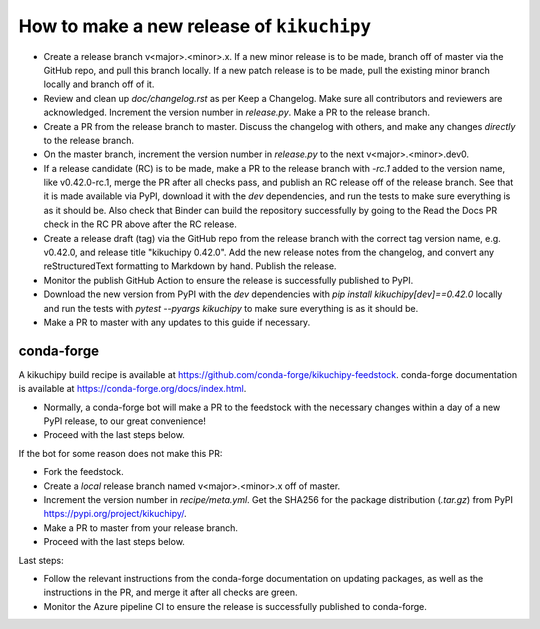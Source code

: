 How to make a new release of ``kikuchipy``
==========================================

- Create a release branch v<major>.<minor>.x. If a new minor release is to be
  made, branch off of master via the GitHub repo, and pull this branch locally.
  If a new patch release is to be made, pull the existing minor branch locally
  and branch off of it.
- Review and clean up `doc/changelog.rst` as per Keep a Changelog. Make sure all
  contributors and reviewers are acknowledged. Increment the version number in
  `release.py`. Make a PR to the release branch.
- Create a PR from the release branch to master. Discuss the changelog with
  others, and make any changes *directly* to the release branch.
- On the master branch, increment the version number in `release.py` to the next
  v<major>.<minor>.dev0.
- If a release candidate (RC) is to be made, make a PR to the release branch
  with `-rc.1` added to the version name, like v0.42.0-rc.1, merge the PR after
  all checks pass, and publish an RC release off of the release branch. See that
  it is made available via PyPI, download it with the `dev` dependencies, and
  run the tests to make sure everything is as it should be. Also check that
  Binder can build the repository successfully by going to the Read the Docs PR
  check in the RC PR above after the RC release.
- Create a release draft (tag) via the GitHub repo from the release branch with
  the correct tag version name, e.g. v0.42.0, and release title
  "kikuchipy 0.42.0". Add the new release notes from the changelog, and convert
  any reStructuredText formatting to Markdown by hand. Publish the release.
- Monitor the publish GitHub Action to ensure the release is successfully
  published to PyPI.
- Download the new version from PyPI with the `dev` dependencies with
  `pip install kikuchipy[dev]==0.42.0` locally and run the tests with
  `pytest --pyargs kikuchipy` to make sure everything is as it should be.
- Make a PR to master with any updates to this guide if necessary.

conda-forge
-----------
A kikuchipy build recipe is available at
https://github.com/conda-forge/kikuchipy-feedstock. conda-forge documentation is
available at https://conda-forge.org/docs/index.html.

- Normally, a conda-forge bot will make a PR to the feedstock with the necessary
  changes within a day of a new PyPI release, to our great convenience!
- Proceed with the last steps below.

If the bot for some reason does not make this PR:

- Fork the feedstock.
- Create a *local* release branch named v<major>.<minor>.x off of master.
- Increment the version number in `recipe/meta.yml`. Get the SHA256 for the
  package distribution (`.tar.gz`) from PyPI
  https://pypi.org/project/kikuchipy/.
- Make a PR to master from your release branch.
- Proceed with the last steps below.

Last steps:

- Follow the relevant instructions from the conda-forge documentation on
  updating packages, as well as the instructions in the PR, and merge it after
  all checks are green.
- Monitor the Azure pipeline CI to ensure the release is successfully published
  to conda-forge.
